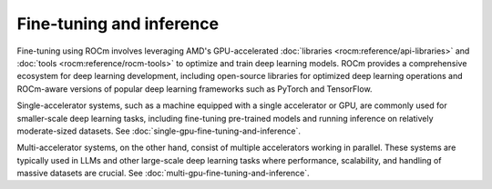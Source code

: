 .. meta::
   :description: How to fine-tune LLMs with ROCm
   :keywords: ROCm, LLM, fine-tuning, inference, usage, tutorial

*************************
Fine-tuning and inference
*************************

Fine-tuning using ROCm involves leveraging AMD's GPU-accelerated :doc:`libraries <rocm:reference/api-libraries>` and
:doc:`tools <rocm:reference/rocm-tools>` to optimize and train deep learning models. ROCm provides a comprehensive
ecosystem for deep learning development, including open-source libraries for optimized deep learning operations and
ROCm-aware versions of popular deep learning frameworks such as PyTorch and TensorFlow.

Single-accelerator systems, such as a machine equipped with a single accelerator or GPU, are commonly used for
smaller-scale deep learning tasks, including fine-tuning pre-trained models and running inference on relatively
moderate-sized datasets. See :doc:`single-gpu-fine-tuning-and-inference`.

Multi-accelerator systems, on the other hand, consist of multiple accelerators working in parallel. These systems are
typically used in LLMs and other large-scale deep learning tasks where performance, scalability, and handling of massive
datasets are crucial. See :doc:`multi-gpu-fine-tuning-and-inference`.
